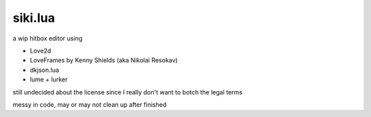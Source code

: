 =================
siki.lua
=================
a wip hitbox editor using

+ Love2d
+ LoveFrames by Kenny Shields (aka Nikolai Resokav)
+ dkjson.lua
+ lume + lurker

still undecided about the license since I really don't want to botch the legal terms

messy in code, may or may not clean up after finished
